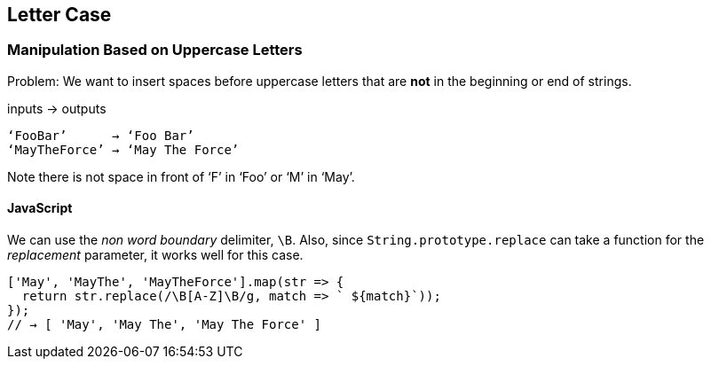 == Letter Case

=== Manipulation Based on Uppercase Letters

Problem: We want to insert spaces before uppercase letters that are *not* in the beginning or end of strings.

.inputs → outputs
----
‘FooBar’      → ‘Foo Bar’
‘MayTheForce’ → ‘May The Force’
----

Note there is not space in front of ‘F’ in ‘Foo’ or ‘M’ in ‘May’.

==== JavaScript

We can use the _non word boundary_ delimiter, `\B`.
Also, since `String.prototype.replace` can take a function for the _replacement_ parameter, it works well for this case.

[source,javascript]
----
['May', 'MayThe', 'MayTheForce'].map(str => {
  return str.replace(/\B[A-Z]\B/g, match => ` ${match}`));
});
// → [ 'May', 'May The', 'May The Force' ]
----

// TODO: In vim, \< matches the beginning of a word boundary, just like `\b` in other languages, grep, etc.
// How to do something like `\B` in vim to NOT match a word boundary?

// === Matching Uppercase Letters


// === Replacing Uppercase Letters




